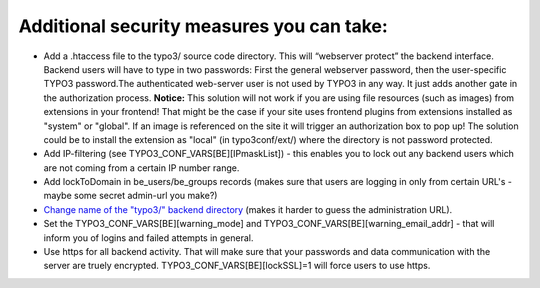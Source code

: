 ﻿

.. ==================================================
.. FOR YOUR INFORMATION
.. --------------------------------------------------
.. -*- coding: utf-8 -*- with BOM.

.. ==================================================
.. DEFINE SOME TEXTROLES
.. --------------------------------------------------
.. role::   underline
.. role::   typoscript(code)
.. role::   ts(typoscript)
   :class:  typoscript
.. role::   php(code)


Additional security measures you can take:
^^^^^^^^^^^^^^^^^^^^^^^^^^^^^^^^^^^^^^^^^^

- Add a .htaccess file to the typo3/ source code directory. This will
  “webserver protect” the backend interface. Backend users will have to
  type in two passwords: First the general webserver password, then the
  user-specific TYPO3 password.The authenticated web-server user is not
  used by TYPO3 in any way. It just adds another gate in the
  authorization process. **Notice:** This solution will not work if you
  are using file resources (such as images) from extensions in your
  frontend! That might be the case if your site uses frontend plugins
  from extensions installed as "system" or "global". If an image is
  referenced on the site it will trigger an authorization box to pop up!
  The solution could be to install the extension as "local" (in
  typo3conf/ext/) where the directory is not password protected.

- Add IP-filtering (see TYPO3\_CONF\_VARS[BE][IPmaskList]) - this
  enables you to lock out any backend users which are not coming from a
  certain IP number range.

- Add lockToDomain in be\_users/be\_groups records (makes sure that
  users are logging in only from certain URL's - maybe some secret
  admin-url you make?)

- `Change name of the "typo3/" backend directory <#Changing%20the%20defa
  ult%20%E2%80%9Ctypo3/%E2%80%9D%20directory%7Coutline>`_ (makes it
  harder to guess the administration URL).

- Set the TYPO3\_CONF\_VARS[BE][warning\_mode] and
  TYPO3\_CONF\_VARS[BE][warning\_email\_addr] - that will inform you of
  logins and failed attempts in general.

- Use https for all backend activity. That will make sure that your
  passwords and data communication with the server are truely encrypted.
  TYPO3\_CONF\_VARS[BE][lockSSL]=1 will force users to use https.

